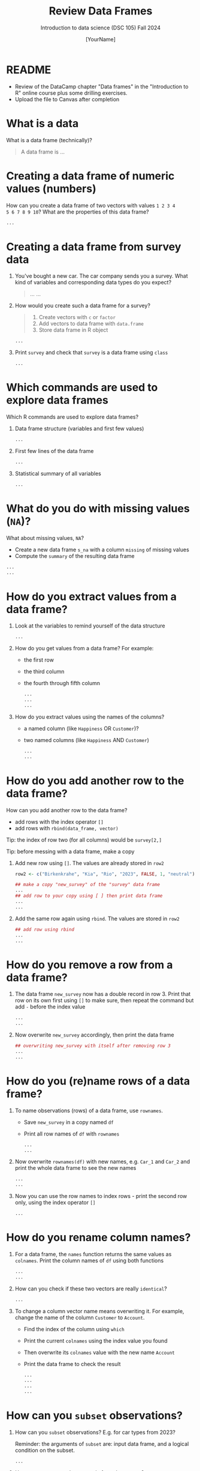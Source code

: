 #+TITLE: Review Data Frames
#+AUTHOR: [YourName]
#+SUBTITLE: Introduction to data science (DSC 105) Fall 2024
#+STARTUP: overview hideblocks indent
#+PROPERTY: header-args:R :session *R* :results output
* README

- Review of the DataCamp chapter "Data frames" in the "Introduction to
  R" online course plus some drilling exercises.
- Upload the file to Canvas after completion 

* What is a data

What is a data frame (technically)?
#+begin_quote
A data frame is ...
#+end_quote

* Creating a data frame of numeric values (numbers)

How can you create a data frame of two vectors with values ~1 2 3 4
5 6 7 8 9 10~? What are the properties of this data frame?
#+begin_src R
...
#+end_src

* Creating a data frame from survey data

1) You've bought a new car. The car company sends you a survey. What
   kind of variables and corresponding data types do you expect?
   #+begin_quote
   ...
   ...
   #+end_quote

2) How would you create such a data frame for a survey?
   #+begin_quote
   1) Create vectors with ~c~ or ~factor~
   2) Add vectors to data frame with ~data.frame~
   3) Store data frame in R object
   #+end_quote
   #+begin_src R
     ...
   #+end_src

3) Print ~survey~ and check that ~survey~ is a data frame using ~class~
   #+begin_src R
     ...
   #+end_src

* Which commands are used to explore data frames

Which R commands are used to explore data frames?

1) Data frame structure (variables and first few values)
   #+begin_src R
     ...
   #+end_src

2) First few lines of the data frame
   #+begin_src R
     ...
   #+end_src

3) Statistical summary of all variables
   #+begin_src R
     ...
   #+end_src

* What do you do with missing values (~NA~)?

What about missing values, ~NA~?
- Create a new data frame ~s_na~ with a column ~missing~ of missing values
- Compute the ~summary~ of the resulting data frame
#+begin_src R
  ...
  ...
#+end_src
* How do you extract values from a data frame?

1) Look at the variables to remind yourself of the data structure
   #+begin_src R
     ...
   #+end_src

2) How do you get values from a data frame? For example:
   - the first row
   - the third column
   - the fourth through fifth column
   #+begin_src R
     ...
     ...
     ...
   #+end_src

3) How do you extract values using the names of the columns?
   - a named column (like ~Happiness~ OR ~Customer~)?
   - two named columns (like ~Happiness~ AND ~Customer~)
   #+begin_src R
     ...
     ...
   #+end_src
   
* How do you add another row to the data frame?

How can you add another row to the data frame?
- add rows with the index operator ~[]~
- add rows with ~rbind(data_frame, vector)~

Tip: the index of row two (for all columns) would be ~survey[2,]~

Tip: before messing with a data frame, make a copy

1) Add new row using ~[]~. The values are already stored in ~row2~

   #+begin_src R
     row2 <- c("Birkenkrahe", "Kia", "Rio", "2023", FALSE, 1, "neutral")

     ## make a copy "new_survey" of the "survey" data frame
     ...
     ## add row to your copy using [ ] then print data frame
     ...
     ...
   #+end_src

2) Add the same row again using ~rbind~. The values are stored in ~row2~
   #+begin_src R
     ## add row using rbind
     ...
     ...
   #+end_src

* How do you remove a row from a data frame?

1) The data frame ~new_survey~ now has a double record in row 3. Print
   that row on its own first using ~[]~ to make sure, then repeat the
   command but add ~-~ before the index value
   #+begin_src R
     ...
     ...
   #+end_src

2) Now overwrite ~new_survey~ accordingly, then print the data frame

   #+begin_src R
     ## overwriting new_survey with itself after removing row 3
     ...
     ...
   #+end_src

* How do you (re)name rows of a data frame?

1) To name observations (rows) of a data frame, use ~rownames~.
   - Save ~new_survey~ in a copy named ~df~
   - Print all row names of ~df~ with ~rownames~
   #+begin_src R
     ...
     ...
   #+end_src

2) Now overwrite ~rownames(df)~ with new names, e.g. ~Car_1~ and ~Car_2~ and
   print the whole data frame to see the new names
   #+begin_src R
     ...
     ...
   #+end_src

3) Now you can use the row names to index rows - print the second row
   only, using the index operator ~[]~
   #+begin_src R
     ...
   #+end_src

* How do you rename column names?

1) For a data frame, the ~names~ function returns the same values as
   ~colnames~. Print the column names of ~df~ using both functions
   #+begin_src R
     ...
     ...
   #+end_src

2) How can you check if these two vectors are really ~identical~?
   #+begin_src R
     ...
   #+end_src

3) To change a column vector name means overwriting it. For example,
   change the name of the column ~Customer~ to ~Account~.
   - Find the index of the column using ~which~
   - Print the current ~colnames~ using the index value you found
   - Then overwrite its ~colnames~ value with the new name ~Account~
   - Print the data frame to check the result
   #+begin_src R
     ...
     ...
     ...
     ...
   #+end_src
   
* How can you ~subset~ observations?

1) How can you ~subset~ observations? E.g. for car types from 2023?

   Reminder: the arguments of ~subset~ are: input data frame, and a
   logical condition on the subset.
   #+begin_src R
     ...
   #+end_src

2) How can you extract the ~Make~ only from that ~subset~?
   - The subset is a data frame, too. Store it in ~dfs~
   - Now extract the column that corresponds to ~Make~
   #+begin_src R
     ...
     ...
     ...
   #+end_src

* How can you clean up after a session?

Remove objects from the current session using ~rm~.
- Run ~ls(~) to see your currently loaded R objects
- Remove ~new_survey~ by feeding it to ~rm~
- Run ~ls(~) again to see your currently loaded R objects
- Run ~rm(list=ls())~ to remove all remaining objects
- Run ~ls(~) again to see the result

#+begin_src R
    ...
    ...
    ...
#+end_src
